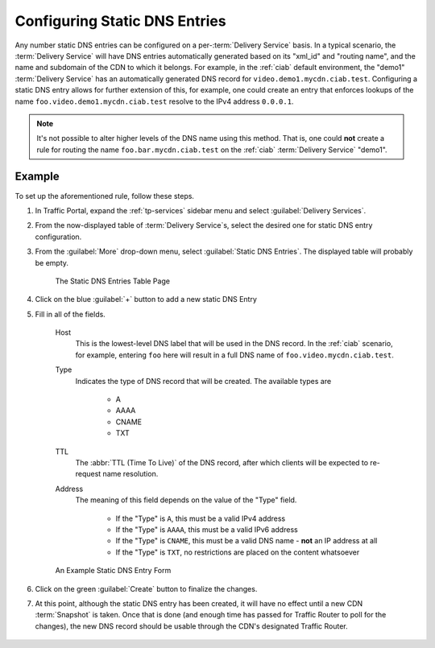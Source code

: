 ..
..
.. Licensed under the Apache License, Version 2.0 (the "License");
.. you may not use this file except in compliance with the License.
.. You may obtain a copy of the License at
..
..     http://www.apache.org/licenses/LICENSE-2.0
..
.. Unless required by applicable law or agreed to in writing, software
.. distributed under the License is distributed on an "AS IS" BASIS,
.. WITHOUT WARRANTIES OR CONDITIONS OF ANY KIND, either express or implied.
.. See the License for the specific language governing permissions and
.. limitations under the License.
..

.. _static-dns-qht:

******************************
Configuring Static DNS Entries
******************************
Any number static DNS entries can be configured on a per-:term:`Delivery Service` basis. In a typical scenario, the :term:`Delivery Service` will have DNS entries automatically generated based on its "xml_id" and "routing name", and the name and subdomain of the CDN to which it belongs. For example, in the :ref:`ciab` default environment, the "demo1" :term:`Delivery Service` has an automatically generated DNS record for ``video.demo1.mycdn.ciab.test``. Configuring a static DNS entry allows for further extension of this, for example, one could create an entry that enforces lookups of the name ``foo.video.demo1.mycdn.ciab.test`` resolve to the IPv4 address ``0.0.0.1``.

.. note:: It's not possible to alter higher levels of the DNS name using this method. That is, one could **not** create a rule for routing the name ``foo.bar.mycdn.ciab.test`` on the :ref:`ciab` :term:`Delivery Service` "demo1".

Example
=======
To set up the aforementioned rule, follow these steps.

#. In Traffic Portal, expand the :ref:`tp-services` sidebar menu and select :guilabel:`Delivery Services`.
#. From the now-displayed table of :term:`Delivery Service`\ s, select the desired one for static DNS entry configuration.
#. From the :guilabel:`More` drop-down menu, select :guilabel:`Static DNS Entries`. The displayed table will probably be empty.

	.. figure:: static_dns/00.png
		:alt: The static DNS entries table page
		:align: center

		The Static DNS Entries Table Page

#. Click on the blue :guilabel:`+` button to add a new static DNS Entry
#. Fill in all of the fields.

	Host
		This is the lowest-level DNS label that will be used in the DNS record. In the :ref:`ciab` scenario, for example, entering ``foo`` here will result in a full DNS name of ``foo.video.mycdn.ciab.test``.
	Type
		Indicates the type of DNS record that will be created. The available types are

			* A
			* AAAA
			* CNAME
			* TXT

	TTL
		The :abbr:`TTL (Time To Live)` of the DNS record, after which clients will be expected to re-request name resolution.
	Address
		The meaning of this field depends on the value of the "Type" field.

			* If the "Type" is ``A``, this must be a valid IPv4 address
			* If the "Type" is ``AAAA``, this must be a valid IPv6 address
			* If the "Type" is ``CNAME``, this must be a valid DNS name - **not** an IP address at all
			* If the "Type" is ``TXT``, no restrictions are placed on the content whatsoever

	.. figure:: static_dns/01.png
		:alt: An example static DNS entry form
		:align: center

		An Example Static DNS Entry Form

#. Click on the green :guilabel:`Create` button to finalize the changes.
#. At this point, although the static DNS entry has been created, it will have no effect until a new CDN :term:`Snapshot` is taken. Once that is done (and enough time has passed for Traffic Router to poll for the changes), the new DNS record should be usable through the CDN's designated Traffic Router.

	.. code-block:: console
		:caption: Example DNS Query to Test a New Static DNS Entry within :ref:`ciab`

		$ docker exec cdninabox_enroller_1 dig foo.video.demo1.mycdn.ciab.test

		;; ANSWER SECTION:
		foo.video.demo1.mycdn.ciab.test. 42 IN      A   0.0.0.1.
